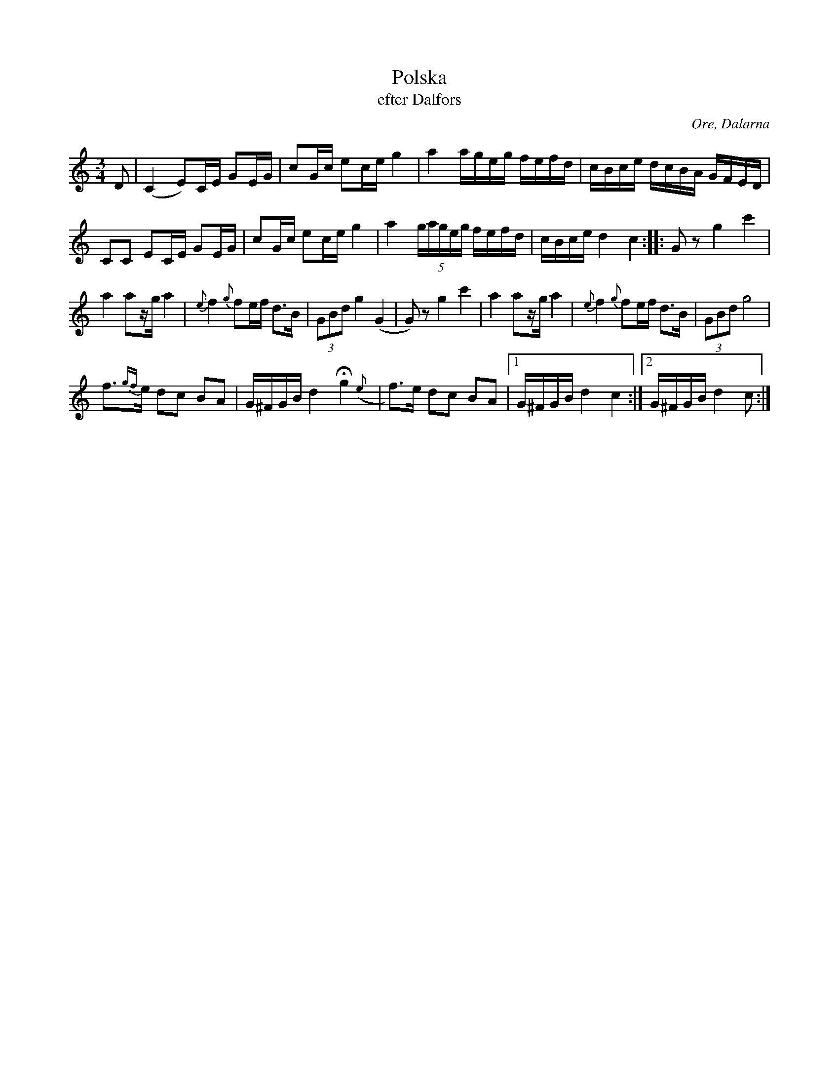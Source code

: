%%abc-charset utf-8

X:2
B:Svenska låtar, Dalarna
O:Ore, Dalarna
T:Polska
T:efter Dalfors
R:Polska
M:3/4
L:1/16
K:C
D2|(C4E2)CE G2EG|c2Gc e2ce g4|a4ageg fefd|cBce dcBA GFED|
C2C2 E2CE G2EG|c2Gc e2ce g4|a4 (5gageg fefd|cBce d4c4 :: G2z2g4c'4|
a4a2zga4|{e}f4{g}f2ef d3B|(3G2B2d2 g4(G4|G2)z2g4c'4|a4a2zg a4|{e}f4{g}f2ef d3B|(3G2B2d2 g8|
f3{gf}e d2c2 B2A2|G^FGB d4+fermata+g4({e}|f3)e d2c2 B2A2|1G^FGB d4 c4:|2 G^FGB d4c2:|

